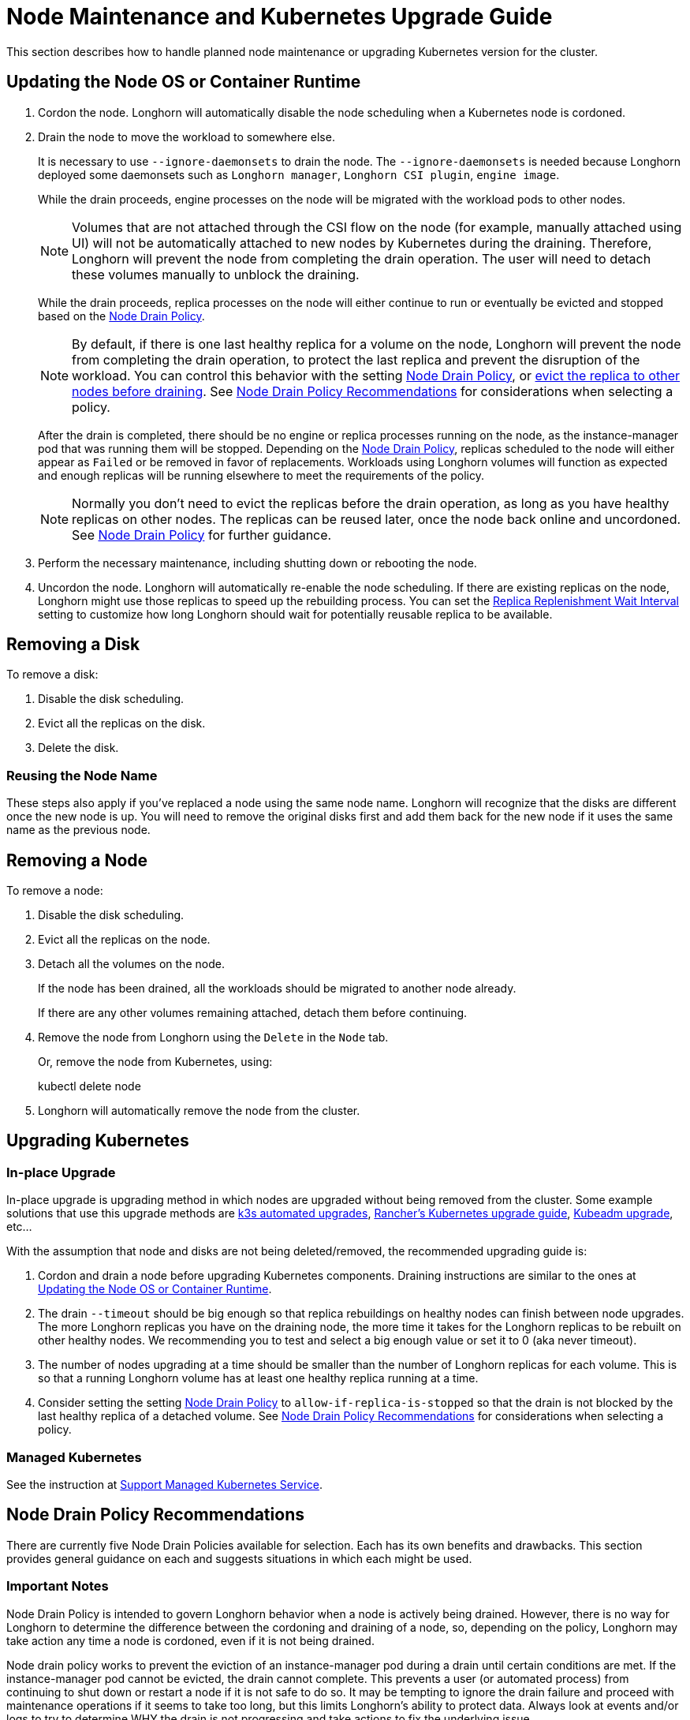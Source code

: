 = Node Maintenance and Kubernetes Upgrade Guide
:current-version: {page-component-version}

This section describes how to handle planned node maintenance or upgrading Kubernetes version for the cluster.

== Updating the Node OS or Container Runtime

. Cordon the node. Longhorn will automatically disable the node scheduling when a Kubernetes node is cordoned.
. Drain the node to move the workload to somewhere else.
+
It is necessary to use `--ignore-daemonsets` to drain the node. The `--ignore-daemonsets` is needed because Longhorn
deployed some daemonsets such as `Longhorn manager`, `Longhorn CSI plugin`, `engine image`.
+
While the drain proceeds, engine processes on the node will be migrated with the workload pods to other nodes.
+
NOTE: Volumes that are not attached through the CSI flow on the node (for example, manually attached using
UI) will not be automatically attached to new nodes by Kubernetes during the draining. Therefore, Longhorn will
prevent the node from completing the drain operation. The user will need to detach these volumes manually to
unblock the draining.
+
While the drain proceeds, replica processes on the node will either continue to run or eventually be evicted and
stopped based on the <<_node_drain_policy_recommendations,Node Drain Policy>>.
+
NOTE: By default, if there is one last healthy replica for a volume on the node, Longhorn will prevent the node
from completing the drain operation, to protect the last replica and prevent the disruption of the workload. You
can control this behavior with the setting xref:longhorn-system/settings.adoc#_node_drain_policy[Node Drain Policy], or
xref:nodes/disks-or-nodes-eviction.adoc[evict the replica to other nodes before draining]. See <<_node_drain_policy_recommendations,Node Drain Policy
Recommendations>> for considerations when selecting a policy.
+
After the drain is completed, there should be no engine or replica processes running on the node, as the
instance-manager pod that was running them will be stopped. Depending on the <<_node_drain_policy_recommendations,Node Drain
Policy>>, replicas scheduled to the node will either appear as `Failed` or be
removed in favor of replacements. Workloads using Longhorn volumes will function as expected and enough replicas will
be running elsewhere to meet the requirements of the policy.
+
NOTE: Normally you don't need to evict the replicas before the drain operation, as long as you have healthy
replicas on other nodes. The replicas can be reused later, once the node back online and uncordoned. See <<_node_drain_policy_recommendations,Node
Drain Policy>> for further guidance.

. Perform the necessary maintenance, including shutting down or rebooting the node.
. Uncordon the node. Longhorn will automatically re-enable the node scheduling. If there are existing replicas on the
node, Longhorn might use those replicas to speed up the rebuilding process. You can set the xref:longhorn-system/settings.adoc#_replica_replenishment_wait_interval[Replica Replenishment
Wait Interval] setting to customize how long Longhorn
should wait for potentially reusable replica to be available.

== Removing a Disk

To remove a disk:

. Disable the disk scheduling.
. Evict all the replicas on the disk.
. Delete the disk.

=== Reusing the Node Name

These steps also apply if you've replaced a node using the same node name. Longhorn will recognize that the disks are
different once the new node is up. You will need to remove the original disks first and add them back for the new node
if it uses the same name as the previous node.

== Removing a Node

To remove a node:

. Disable the disk scheduling.
. Evict all the replicas on the node.
. Detach all the volumes on the node.
+
If the node has been drained, all the workloads should be migrated to another node already.
+
If there are any other volumes remaining attached, detach them before continuing.

. Remove the node from Longhorn using the `Delete` in the `Node` tab.
+
Or, remove the node from Kubernetes, using:
+
kubectl delete node +++<node-name>++++++</node-name>+++

. Longhorn will automatically remove the node from the cluster.

== Upgrading Kubernetes

=== In-place Upgrade

In-place upgrade is upgrading method in which nodes are upgraded without being removed from the cluster. Some example
solutions that use this upgrade methods are https://docs.k3s.io/upgrades/automated[k3s automated upgrades], https://rancher.com/docs/rancher/v2.x/en/cluster-admin/upgrading-kubernetes/#upgrading-the-kubernetes-version[Rancher's
Kubernetes upgrade
guide],
https://kubernetes.io/docs/tasks/administer-cluster/kubeadm/kubeadm-upgrade/[Kubeadm upgrade], etc...

With the assumption that node and disks are not being deleted/removed, the recommended upgrading guide is:

. Cordon and drain a node before upgrading Kubernetes components. Draining instructions are similar to the ones at
<<_updating_the_node_os_or_container_runtime,Updating the Node OS or Container Runtime>>.
. The drain `--timeout` should be big enough so that replica rebuildings on healthy nodes can finish between node
upgrades. The more Longhorn replicas you have on the draining node, the more time it takes for the Longhorn replicas
to be rebuilt on other healthy nodes. We recommending you to test and select a big enough value or set it to 0 (aka
never timeout).
. The number of nodes upgrading at a time should be smaller than the number of Longhorn replicas for each volume.
This is so that a running Longhorn volume has at least one healthy replica running at a time.
. Consider setting the setting xref:longhorn-system/settings.adoc#_node_drain_policy[Node Drain Policy] to
`allow-if-replica-is-stopped` so that the drain is not blocked by the last healthy replica of a detached volume. See
<<_node_drain_policy_recommendations,Node Drain Policy Recommendations>> for considerations when selecting a policy.

=== Managed Kubernetes

See the instruction at xref:advanced-resources/support-managed-k8s-service/index.adoc[Support Managed Kubernetes Service].

== Node Drain Policy Recommendations

There are currently five Node Drain Policies available for selection. Each has its own benefits and drawbacks. This
section provides general guidance on each and suggests situations in which each might be used.

=== Important Notes

Node Drain Policy is intended to govern Longhorn behavior when a node is actively being drained. However, there is no
way for Longhorn to determine the difference between the cordoning and draining of a node, so, depending on the policy,
Longhorn may take action any time a node is cordoned, even if it is not being drained.

Node drain policy works to prevent the eviction of an instance-manager pod during a drain until certain conditions are
met. If the instance-manager pod cannot be evicted, the drain cannot complete. This prevents a user (or automated
process) from continuing to shut down or restart a node if it is not safe to do so. It may be tempting to ignore the
drain failure and proceed with maintenance operations if it seems to take too long, but this limits Longhorn's ability
to protect data. Always look at events and/or logs to try to determine WHY the drain is not progressing and take actions
to fix the underlying issue.

=== Block If Contains Last Replica

This is the default policy. It is intended to provide a good balance between convenience and data protection. While it
is in effect, Longhorn will prevent the eviction of an instance-manager pod (and the completion of a drain) on a
cordoned node that contains the last healthy replica of a volume.

Benefits:

* Protects data by preventing the drain operation from completing until there is a healthy replica available for each
volume available on another node.

Drawbacks:

* If there is only one replica for the volume, or if its other replicas are unhealthy, the user may need to manually
(through the UI) request the eviction of replicas from the disk or node.
* Volumes may be degraded after the drain is complete. If the node is rebooted, redundancy is reduced until it is
running again. If the node is removed, redundancy is reduced until another replica rebuilds.

=== Allow If Last Replica Is Stopped

This policy is similar to `Block If Contains Last Replica`. It is inherently less safe, but can allow drains to complete
more quickly. It only prevents the eviction of an instance-manager pod (and the completion of a drain) on a node that
contains the last RUNNING healthy replica.

Benefits:

* Allows the drain operation to proceed in situations where the node being drained is expected to come back online
(data will not be lost) and the replicas stored on the node's disks are not actively being used.

Drawbacks:

* Similar drawbacks to `Block If Contains Last Replica`.
* If, for some reason, the node never comes back, data is lost.

=== Always Allow

This policy does not protect data in any way, but allows drains to immediately complete. It never prevents the eviction
of an instance-manager pod (and the completion of a drain). Do not use it in a production environment.

Benefits:

* The drain operation completes quickly without Longhorn getting in the way.

Drawbacks:

* There is no opportunity for Longhorn to protect data.

=== Block For Eviction

This policy provides the maximum amount of data protection, but can lead to long drain times and unnecessary data
movement. It prevents the eviction of an instance-manager pod (and the completion of a drain) as long as any replicas
remain on a node. In addition, it takes action to automatically evict replicas from the node.

It is not recommended to leave this policy enabled under normal use, as it will trigger replica eviction any time a
node is cordoned. Only enable it during planned maintenance.

A primary use case for this policy is when automatically upgrading clusters in which volumes have no redundancy
(`numberOfReplicas == 1`). Other policies will prevent the drain until such replicas are manually evicted, which is
inconvenient for automation.

Benefits:

* Protects data by preventing the drain operation from completing until all replicas have been relocated.
* Automatically evicts replicas, so the user does not need to do it manually (through the UI).
* Maintains replica redundancy at all times.

Drawbacks:

* The drain operation is significantly slower than for other behaviors. Every replica must be rebuilt on another node
before it can complete. Drain timeout must be adjusted as appropriate for the amount of data that will move during
rebuilding.
* The drain operation is data-intensive, especially when replica auto balance is enabled, as evicted replicas may be
moved back to the drained node when/if it comes back online.
* Like all of these policies, it triggers on cordon, not on drain. If a user regularly cordons nodes without draining
them, replicas will be rebuilt pointlessly.

=== Block For Eviction If Contains Last Replica

This policy provides the data protection of the default `Block If Contains Last Replica` with the added convenience of
automatic eviction. While it is in effect, Longhorn will prevent the eviction of an instance-manager pod (and the
completion of a drain) on a cordoned node that contains the last healthy replica of a volume. In addition, replicas that
meet this condition are automatically evicted from the node.

It is not recommended to leave this policy enabled under normal use, as it may trigger replica eviction any time a
node is cordoned. Only enable it during planned maintenance.

A primary use case for this policy is when automatically upgrading clusters in which volumes have no redundancy
(`numberOfReplicas == 1`). Other policies will prevent the drain until such replicas are manually evicted, which is
inconvenient for automation.

Benefits:

* Protects data by preventing the drain operation from completing until there is a healthy replica available for each
volume available on another node.
* Automatically evicts replicas, so the user does not need to do it manually (through the UI).
* The drain operation is only as slow and data-intensive as is necessary to protect data.

Drawbacks:

* Volumes may be degraded after the drain is complete. If the node is rebooted, redundancy is reduced until it is
running again. If the node is removed, redundancy is reduced until another replica rebuilds.
* Like all of these policies, it triggers on cordon, not on drain. If a user regularly cordons nodes without draining
them, replicas will be rebuilt pointlessly.
